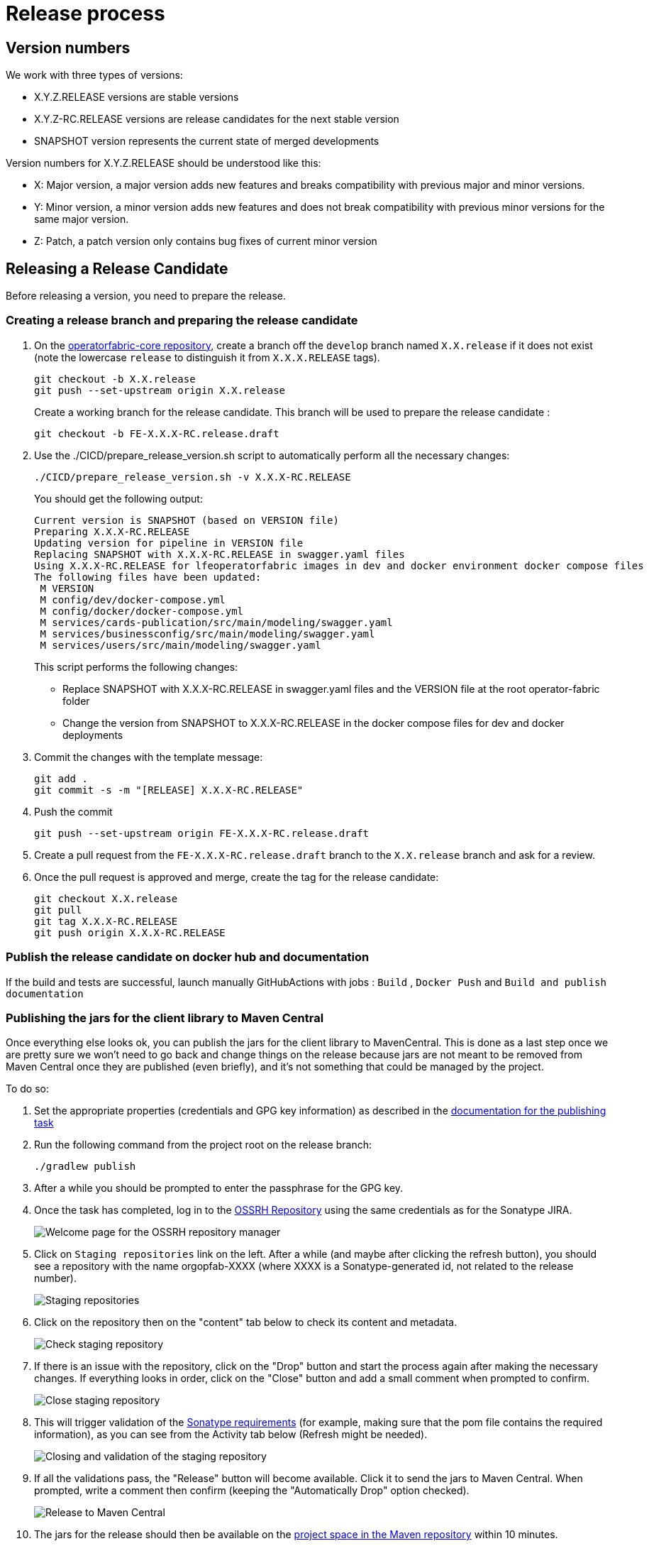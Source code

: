 // Copyright (c) 2018-2024 RTE (http://www.rte-france.com)
// See AUTHORS.txt
// This document is subject to the terms of the Creative Commons Attribution 4.0 International license.
// If a copy of the license was not distributed with this
// file, You can obtain one at https://creativecommons.org/licenses/by/4.0/.
// SPDX-License-Identifier: CC-BY-4.0

:opfab_core_repo: https://github.com/opfab/operatorfabric-core
:opfab_website_repo: https://github.com/opfab/opfab.github.io

[[release_process]]
= Release process

== Version numbers

We work with three types of versions:

* X.Y.Z.RELEASE versions are stable versions
* X.Y.Z-RC.RELEASE versions are release candidates for the next stable version
* SNAPSHOT version represents the current state of merged developments

Version numbers for X.Y.Z.RELEASE should be understood like this:

* X: Major version, a major version adds new features and breaks compatibility with previous major and minor versions.
* Y: Minor version, a minor version adds new features and does not break compatibility with previous minor versions for
the same major version.
* Z: Patch, a patch version only contains bug fixes of current minor version

== Releasing a Release Candidate 

Before releasing a version, you need to prepare the release.

=== Creating a release branch and preparing the release candidate

. On the link:{opfab_core_repo}[operatorfabric-core repository], create a branch off the `develop` branch named
`X.X.release` if it does not exist  (note the lowercase `release` to distinguish it from `X.X.X.RELEASE` tags).
+
----
git checkout -b X.X.release
git push --set-upstream origin X.X.release
----
+
Create a working branch for the release candidate. This branch will be used to prepare the release candidate :
+
----
git checkout -b FE-X.X.X-RC.release.draft
----
+
. Use the ./CICD/prepare_release_version.sh script to automatically perform all the necessary changes:
+
----
./CICD/prepare_release_version.sh -v X.X.X-RC.RELEASE
----
+
You should get the following output:
+
----
Current version is SNAPSHOT (based on VERSION file)
Preparing X.X.X-RC.RELEASE
Updating version for pipeline in VERSION file
Replacing SNAPSHOT with X.X.X-RC.RELEASE in swagger.yaml files
Using X.X.X-RC.RELEASE for lfeoperatorfabric images in dev and docker environment docker compose files
The following files have been updated:
 M VERSION
 M config/dev/docker-compose.yml
 M config/docker/docker-compose.yml
 M services/cards-publication/src/main/modeling/swagger.yaml
 M services/businessconfig/src/main/modeling/swagger.yaml
 M services/users/src/main/modeling/swagger.yaml
----
+
This script performs the following changes:
+
* Replace SNAPSHOT with X.X.X-RC.RELEASE in swagger.yaml files and the VERSION file at the root operator-fabric folder
* Change the version from SNAPSHOT to X.X.X-RC.RELEASE in the docker compose files for dev and docker deployments
+
. Commit the changes with the template message:
+
----
git add .
git commit -s -m "[RELEASE] X.X.X-RC.RELEASE"
----
+
. Push the commit
+
----
git push --set-upstream origin FE-X.X.X-RC.release.draft
----
+
. Create a pull request from the `FE-X.X.X-RC.release.draft` branch to the `X.X.release` branch and ask for a review.
+
. Once the pull request is approved and merge, create the tag for the release candidate:
+
----
git checkout X.X.release
git pull  
git tag X.X.X-RC.RELEASE
git push origin X.X.X-RC.RELEASE
----

=== Publish the release candidate on docker hub and documentation

If the build and tests are successful, launch manually GitHubActions with jobs : `Build` , `Docker Push` and `Build and publish documentation` 

[[publishing_client_lib_release]]
=== Publishing the jars for the client library to Maven Central

Once everything else looks ok, you can publish the jars for the client library to MavenCentral. This is done as a last
step once we are pretty sure we won't need to go back and change things on the release because jars are not meant to be
removed from Maven Central once they are published (even briefly), and it's not something that could be managed by the
project.

To do so:

. Set the appropriate properties (credentials and GPG key information) as described in the
ifdef::single-page-doc[<<client_lib_pub_conf, documentation for the publishing task>>]
ifndef::single-page-doc[<</documentation/current/dev_env/index.adoc#client_lib_pub_conf, documentation for the publishing task>>]

. Run the following command from the project root on the release branch:
+
----
./gradlew publish
----
+
. After a while you should be prompted to enter the passphrase for the GPG key.

. Once the task has completed, log in to the https://s01.oss.sonatype.org/[OSSRH Repository] using the same credentials
as for the Sonatype JIRA.
+
image::ossrh_repo_welcome.png[Welcome page for the OSSRH repository manager]

. Click on `Staging repositories` link on the left. After a while (and maybe after clicking the refresh button), you
should see a repository with the name orgopfab-XXXX (where XXXX is a Sonatype-generated id, not related to the
release number).
+
image::ossrh_staging_repos.png[Staging repositories]

. Click on the repository then on the "content" tab below to check its content and metadata.
+
image::check_staging_repo.png[Check staging repository]

. If there is an issue with the repository, click on the "Drop" button and start the process again after making the
necessary changes. If everything looks in order, click on the "Close" button and add a small comment when prompted to
confirm.
+
image::close_staging_repo.png[Close staging repository]

. This will trigger validation of the https://central.sonatype.org/publish/requirements/[Sonatype requirements] (for
example, making sure that the pom file contains the required information), as you can see from the Activity tab below
(Refresh might be needed).
+
image::closing_and_validation_of_repo.png[Closing and validation of the staging repository]

. If all the validations pass, the "Release" button will become available. Click it to send the jars to Maven Central.
When prompted, write a comment then confirm (keeping the "Automatically Drop" option checked).
+
image::confirm_release_to_maven_central.png[Release to Maven Central]

. The jars for the release should then be available on the https://repo1.maven.org/maven2/org/opfab/[project space in the Maven repository] within 10 minutes.

. It can take up to two hours for them to appear on the https://search.maven.org/search?q=opfab[Maven Central Repository Search] and up to one day for https://mvnrepository.com/artifact/org.opfab[MvnRepository]

=== Publishing the release on GitHub

. On the https://github.com/opfab/operatorfabric-core/releases[`releases` screen] for the core repository, draft a new
release.
.. Select the existing X.X.X-RC.RELEASE tag
.. The title should be X.X.X-RC.RELEASE
.. In the description field, paste the content from the release_notes_X.X.X.md file from the
link:https://github.com/opfab/release-notes/[release-notes repository].
.. Reformat and correct the content as needed.
.. Check if there is a migration guide for this version, if so, check if the corresponding file has been included in
src/docs/asciidoc/resources/index.adoc and include a link to it at the top of the release notes.
.. Click "Publish release"

. Create a new release_notes.Y.Y.Y.md file with next version number.

=== Updating the version list on the website

On the link:{opfab_website_repo}[website repository],
edit the link:{opfab_website_repo}/blob/master/_data/versions.yml[/_data/versions.yml] file to add the version being released 

For example:

.Before
[source,yaml]
----
- id: SNAPSHOT
  type: SNAPSHOT
  external_devices_api: true
- id: D.E.F.RELEASE
  badge: current
  external_devices_api: true
- id: A.B.C.RELEASE
  #... end of file omitted
----

.After
[source,yaml]
----
- id: SNAPSHOT
  type: SNAPSHOT
  external_devices_api: true
- id: X.X.X-RC.RELEASE
  external_devices_api: true
  badge: current
- id: D.E.F.RELEASE
  external_devices_api: true
- id: A.B.C.RELEASE
  #... end of file omitted
----

This file determines which versions (and in which order) are displayed on the
link:https://opfab.github.io/pages/releases.html[release page] of the website.

Check that you see the X.X.X-RC.RELEASE under the link:https://opfab.github.io/pages/releases.html[releases page]
and that the links work (It may need a few minutes for the website to be updated).

NOTE: The `external_devices_api` property should be set to true for all new versions, so the API documentation for
the External Devices API is displayed on the website.


=== Advertising the new release 

* Advertising on the LFE mailing list via an email to the opfab-announce@lists.lfenergy.org mailing list with a link to the release notes on GitHub.

NOTE: Here is the link to the link:https://lists.lfenergy.org/g/main[administration website for the LFE mailing lists]
in case there is an issue.

* Send a message on operator-fabric slack channel.


== Releasing a Major or Minor Version

Before releasing a version, you need to prepare the release.

=== Move Release Candidate to Release

. Create a branch to prepare the release from the release candidate branch:
+
----
git checkout X.X.release
git checkout -b X.X.X.release.draft
----
+
. Use the ./CICD/prepare_release_version.sh script to automatically perform all the necessary changes:
+
----
./CICD/prepare_release_version.sh -v X.X.X.RELEASE
----
+
You should get the following output:
+
----
Current version is SNAPSHOT (based on VERSION file)
Preparing X.X.X.RELEASE
Updating version for pipeline in VERSION file
Replacing SNAPSHOT with X.X.X.RELEASE in swagger.yaml files
Using X.X.X.RELEASE for lfeoperatorfabric images in dev and docker environment docker compose files
The following files have been updated:
 M VERSION
 M config/dev/docker-compose.yml
 M config/docker/docker-compose.yml
 M services/cards-publication/src/main/modeling/swagger.yaml
 M services/businessconfig/src/main/modeling/swagger.yaml
 M services/users/src/main/modeling/swagger.yaml
----
+
This script performs the following changes:
+
* Replace SNAPSHOT with X.X.X.RELEASE in swagger.yaml files and the VERSION file at the root operator-fabric folder
* Change the version from SNAPSHOT to X.X.X.RELEASE in the docker compose files for dev and docker deployments
+
. Commit the changes with the template message:
+
----
git add .
git commit -s -m "[RELEASE] X.X.X.RELEASE"
----
+
. Push the commit
+
----
git push --set-upstream origin X.X.X.release.draft
----
+
. Create a pull request from the 'X.X.X.release.draft` branch to the `X.X.release` branch and ask for a review.
+
. Once the pull request is approved and merge, create the tag for the release candidate:
+
----
git checkout X.X.release
git pull  
git tag X.X.X.RELEASE
git push origin X.X.X.RELEASE
----

[[publish_release_on_docker_hub_and_documentation]]
=== Publish the release on docker hub and documentation

Once the release branch build is passing, you should trigger the CICD tasks associated with a release (Docker images for DockerHub and
documentation).

To do so , go to 
link:https://github.com/opfab/operatorfabric-core/actions[Github Actions].
and launch the workflow on X.X.release branch with the following options :
- Build : true 
- Karate tests : false
- Cypress tests : false 
- Build and publish documentation : true
- Build and publish documentation - Latest : true if it is the last major/minor version
- Docker Push : true
- Docker Push - Latest : true if it is the last major/minor version


Wait for the build to complete and check that all jobs have been successful.

. Check that the `X.X.X.RELEASE` images have been generated and pushed to DockerHub.

. Check that the `latest` images have been updated on DockerHub (if this has been triggered).

. Check that the documentation has been generated and pushed to the GitHub pages website : check the version and revision date at the top of the documents in the current documentation
(for example link:https://opfab.github.io/documentation/current/architecture/[the architecture documentation])


. Check that the tag was correctly pushed to GitHub and is visible under the
https://github.com/opfab/operatorfabric-core/tags[tags page] for the repository.

[[update_version_list_on_website]]
=== Updating the version list on the website

On the link:{opfab_website_repo}[website repository],
edit the link:{opfab_website_repo}/blob/master/_data/versions.yml[/_data/versions.yml] file to:

. Add the version being released to the list with the `current` badge
. Remove the `current` badge from the previous version

For example:

.Before
[source,yaml]
----
- id: SNAPSHOT
  type: SNAPSHOT
  external_devices_api: true
- id: D.E.F.RELEASE
  badge: current
  external_devices_api: true
- id: A.B.C.RELEASE
  #... end of file omitted
----

.After
[source,yaml]
----
- id: SNAPSHOT
  type: SNAPSHOT
  external_devices_api: true
- id: X.X.X.RELEASE
  badge: current
  external_devices_api: true
- id: D.E.F.RELEASE
  external_devices_api: true
- id: A.B.C.RELEASE
  #... end of file omitted
----

This file determines which versions (and in which order) are displayed on the
link:https://opfab.github.io/pages/releases.html[release page] of the website.

Check that you see the X.X.X.RELEASE under the link:https://opfab.github.io/pages/releases.html[releases page]
and that the links work (It may need a few minutes for the website to be updated).

NOTE: The `external_devices_api` property should be set to true for all new versions, so the API documentation for
the External Devices API is displayed on the website.

[[checking_docker_compose]]
=== Checking the docker compose files

While the docker compose files should always point to the SNAPSHOT images while on the `develop` branch, on the `X.X.release`
branch they should rely on the latest RELEASE version available on DockerHub. Once the CI pipeline triggered by the
previous steps has completed successfully, and you can see X.X.X.RELEASE images for all services on DockerHub, you should:

. Remove your locally built X.X.X.RELEASE images if any
. Run the config/docker docker compose file to make sure it pulls the images from DockerHub and behaves as intended.

People who want to experiment with OperatorFabric are pointed to this docker compose so it's important to make sure
that it's working correctly.

=== Publishing the jars for the client library to Maven Central

Like for release candidate , you need to <<publishing_client_lib_release, release the client library jars>>.


[[publishing_release_on_github]]
=== Publishing the release on GitHub

. On the https://github.com/opfab/operatorfabric-core/releases[`releases` screen] for the core repository, draft a new
release.
.. Select the existing X.X.X.RELEASE tag
.. The title should be X.X.X.RELEASE
.. In the description field, paste the content from the release_notes_X.X.X.md file from the
link:https://github.com/opfab/release-notes/[release-notes repository].
.. Reformat and correct the content as needed.
.. Check if there is a migration guide for this version, if so, check if the corresponding file has been included in
src/docs/asciidoc/resources/index.adoc and include a link to it at the top of the release notes.
.. Click "Publish release"


[[supported_versions]]
=== Update supported versions

Update supported version in security policy (SECURITY.md file) via a Pull Request on develop branch 


[[advertising_new_release]]
=== Advertising the new release 

* Advertising on the LFE mailing list via an email to the opfab-announce@lists.lfenergy.org mailing list with a link to the release notes on GitHub.

NOTE: Here is the link to the link:https://lists.lfenergy.org/g/main[administration website for the LFE mailing lists]
in case there is an issue.

* Send a message on operator-fabric slack channel.

=== Preparing the next version

Remove the release_notes.X.X.X.md file corresponding to the release's version.


== Releasing a Patch Version

Let's say fixes that will be released as X.X.X.RELEASE. 

Follow the process described
ifdef::single-page-doc[<<working_on_fix, here>>]
ifndef::single-page-doc[<</documentation/current/community/index.adoc#working_on_fix, here>>]
to create feature branches, work on fixes and merge them back into `X.X.release`.


Once all the big fixes that need to go into the version X.X.X.RELEASE have been merged into branch `X.X.release`, you
can release the patch version. To do so:

Create a branch to prepare the release from the release branch:

[source,bash]
----
git pull X.X.release
git checkout X.X.release
git checkout -b X.X.X.release.draft
----


. Use the ./CICD/prepare_release_version.sh script to automatically perform all the necessary changes:
+
----
./CICD/prepare_release_version.sh -v X.X.X.RELEASE
----
+
. Commit the changes and push to GitHub:
+
----
git add .
git commit -m "[RELEASE] X.X.X.RELEASE "
git push --set-upstream origin X.X.X.release.draft 

----
+
. Create a pull request from the 'X.X.X.release.draft` branch to the `X.X.release` branch and ask for a review.
+
. Once the pull request is approved and merge, create the tag for the release candidate:
+
----
git checkout X.X.release
git pull  
git tag X.X.X.RELEASE
git push origin X.X.X.RELEASE
----


You then have to follow the following steps as for a classic release:

* <<publish_release_on_docker_hub_and_documentation, Publish the release on docker hub and documentation>>
* <<update_version_list_on_website, Updating the version list on the website>>.
* <<checking_docker_compose, Checking the docker compose files>>.
* <<publishing_release_on_github, Publishing the release on GitHub>>.
* <<publishing_client_lib_release, Release the client library jars>>.
* <<supported_versions, Update supported versions>>.
* <<advertising_new_release, Advertising the new release>>.



